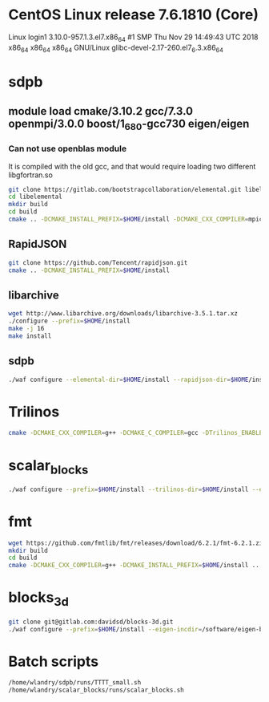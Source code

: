 * CentOS Linux release 7.6.1810 (Core) 
  Linux login1 3.10.0-957.1.3.el7.x86_64 #1 SMP Thu Nov 29 14:49:43 UTC 2018 x86_64 x86_64 x86_64 GNU/Linux
  glibc-devel-2.17-260.el7_6.3.x86_64

* sdpb
** module load cmake/3.10.2 gcc/7.3.0 openmpi/3.0.0 boost/1_68_0-gcc730 eigen/eigen
*** Can not use openblas module
    It is compiled with the old gcc, and that would require loading
    two different libgfortran.so
#+BEGIN_SRC bash
git clone https://gitlab.com/bootstrapcollaboration/elemental.git libelemental
cd libelemental
mkdir build
cd build
cmake .. -DCMAKE_INSTALL_PREFIX=$HOME/install -DCMAKE_CXX_COMPILER=mpicxx -DCMAKE_C_COMPILER=mpicc
#+END_SRC

** RapidJSON
#+BEGIN_SRC bash
   git clone https://github.com/Tencent/rapidjson.git
   cmake .. -DCMAKE_INSTALL_PREFIX=$HOME/install
#+END_SRC

** libarchive
#+BEGIN_SRC bash
   wget http://www.libarchive.org/downloads/libarchive-3.5.1.tar.xz
   ./configure --prefix=$HOME/install
   make -j 16
   make install
#+END_SRC

** sdpb
#+BEGIN_SRC bash
   ./waf configure --elemental-dir=$HOME/install --rapidjson-dir=$HOME/install --libarchive-dir=$HOME/install --prefix=$HOME/install
#+END_SRC

* Trilinos
#+BEGIN_SRC bash
  cmake -DCMAKE_CXX_COMPILER=g++ -DCMAKE_C_COMPILER=gcc -DTrilinos_ENABLE_Sacado=ON -DTrilinos_ENABLE_Kokkos=OFF -DTrilinos_ENABLE_Teuchos=OFF -DCMAKE_INSTALL_PREFIX=$HOME/install ..
#+END_SRC

* scalar_blocks
#+BEGIN_SRC bash
  ./waf configure --prefix=$HOME/install --trilinos-dir=$HOME/install --eigen-incdir=/software/eigen-b3f3d4950030/
#+END_SRC

* fmt
#+BEGIN_SRC bash
  wget https://github.com/fmtlib/fmt/releases/download/6.2.1/fmt-6.2.1.zip
  mkdir build
  cd build
  cmake -DCMAKE_CXX_COMPILER=g++ -DCMAKE_INSTALL_PREFIX=$HOME/install ..
#+END_SRC  

* blocks_3d
#+BEGIN_SRC bash
  git clone git@gitlab.com:davidsd/blocks-3d.git
  ./waf configure --prefix=$HOME/install --eigen-incdir=/software/eigen-b3f3d4950030/ --fmt-dir=$HOME/install --fmt-libdir=$HOME/install/lib64
#+END_SRC

* Batch scripts
#+BEGIN_SRC bash
  /home/wlandry/sdpb/runs/TTTT_small.sh
  /home/wlandry/scalar_blocks/runs/scalar_blocks.sh
#+END_SRC
